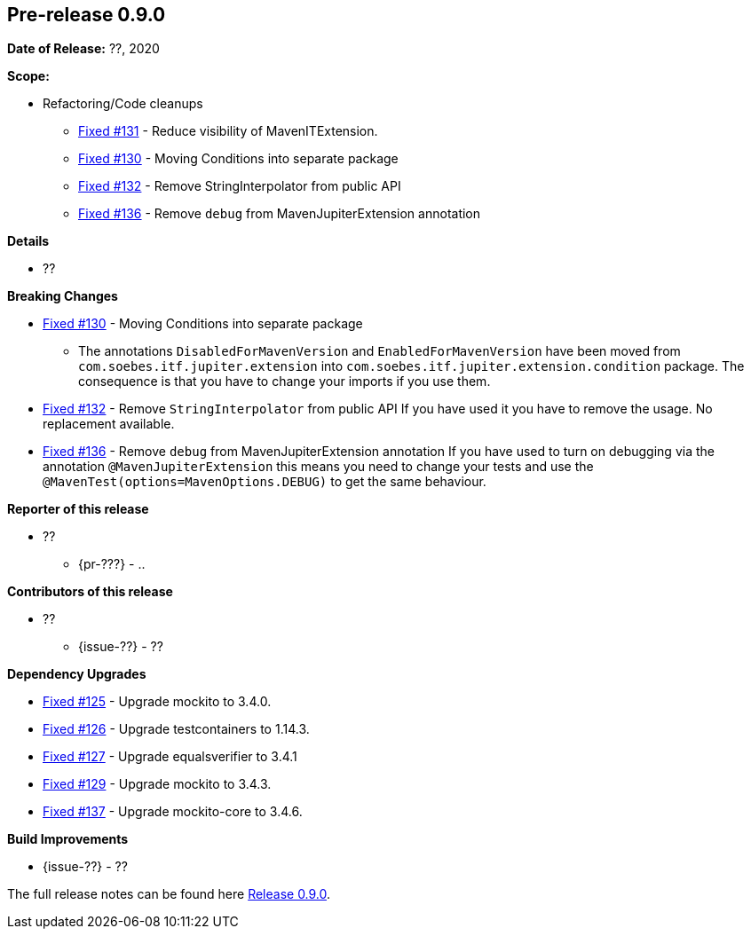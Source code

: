 // Licensed to the Apache Software Foundation (ASF) under one
// or more contributor license agreements. See the NOTICE file
// distributed with this work for additional information
// regarding copyright ownership. The ASF licenses this file
// to you under the Apache License, Version 2.0 (the
// "License"); you may not use this file except in compliance
// with the License. You may obtain a copy of the License at
//
//   http://www.apache.org/licenses/LICENSE-2.0
//
//   Unless required by applicable law or agreed to in writing,
//   software distributed under the Lƒicense is distributed on an
//   "AS IS" BASIS, WITHOUT WARRANTIES OR CONDITIONS OF ANY
//   KIND, either express or implied. See the License for the
//   specific language governing permissions and limitations
//   under the License.
//
[[release-notes-0.9.0]]
== Pre-release 0.9.0

:issue-125: https://github.com/khmarbaise/maven-it-extension/issues/125[Fixed #125]
:issue-126: https://github.com/khmarbaise/maven-it-extension/issues/126[Fixed #126]
:issue-127: https://github.com/khmarbaise/maven-it-extension/issues/127[Fixed #127]
:issue-129: https://github.com/khmarbaise/maven-it-extension/issues/129[Fixed #129]
:issue-131: https://github.com/khmarbaise/maven-it-extension/issues/131[Fixed #131]
:issue-130: https://github.com/khmarbaise/maven-it-extension/issues/130[Fixed #130]
:issue-132: https://github.com/khmarbaise/maven-it-extension/issues/132[Fixed #132]
:issue-136: https://github.com/khmarbaise/maven-it-extension/issues/136[Fixed #136]
:issue-137: https://github.com/khmarbaise/maven-it-extension/issues/137[Fixed #137]
:issue-??: https://github.com/khmarbaise/maven-it-extension/issues/??[Fixed #??]
:pr-??: https://github.com/khmarbaise/maven-it-extension/pull/??[Pull request #??]

:release_0_9_0: https://github.com/khmarbaise/maven-it-extension/milestone/9?closed=1

*Date of Release:* ??, 2020

*Scope:*

 - Refactoring/Code cleanups
   * {issue-131} - Reduce visibility of MavenITExtension.
   * {issue-130} - Moving Conditions into separate package
   * {issue-132} - Remove StringInterpolator from public API
   * {issue-136} - Remove `debug` from MavenJupiterExtension annotation

*Details*

 * ??

*Breaking Changes*

 * {issue-130} - Moving Conditions into separate package
 ** The annotations `DisabledForMavenVersion` and `EnabledForMavenVersion`
    have been moved from `com.soebes.itf.jupiter.extension` into
    `com.soebes.itf.jupiter.extension.condition` package.
    The consequence is that you have to change your imports if you use
    them.
 * {issue-132} - Remove `StringInterpolator` from public API
    If you have used it you have to remove the usage. No replacement
    available.
 * {issue-136} - Remove `debug` from MavenJupiterExtension annotation
    If you have used to turn on debugging via the annotation `@MavenJupiterExtension`
    this means you need to change your tests and use the `@MavenTest(options=MavenOptions.DEBUG)`
    to get the same behaviour.


*Reporter of this release*

 * ??
   ** {pr-???} - ..

*Contributors of this release*

 * ??
   ** {issue-??} - ??

*Dependency Upgrades*

 * {issue-125} - Upgrade mockito to 3.4.0.
 * {issue-126} - Upgrade testcontainers to 1.14.3.
 * {issue-127} - Upgrade equalsverifier to 3.4.1
 * {issue-129} - Upgrade mockito to 3.4.3.
 * {issue-137} - Upgrade mockito-core to 3.4.6.

*Build Improvements*

 * {issue-??} - ??


The full release notes can be found here {release_0_9_0}[Release 0.9.0].
